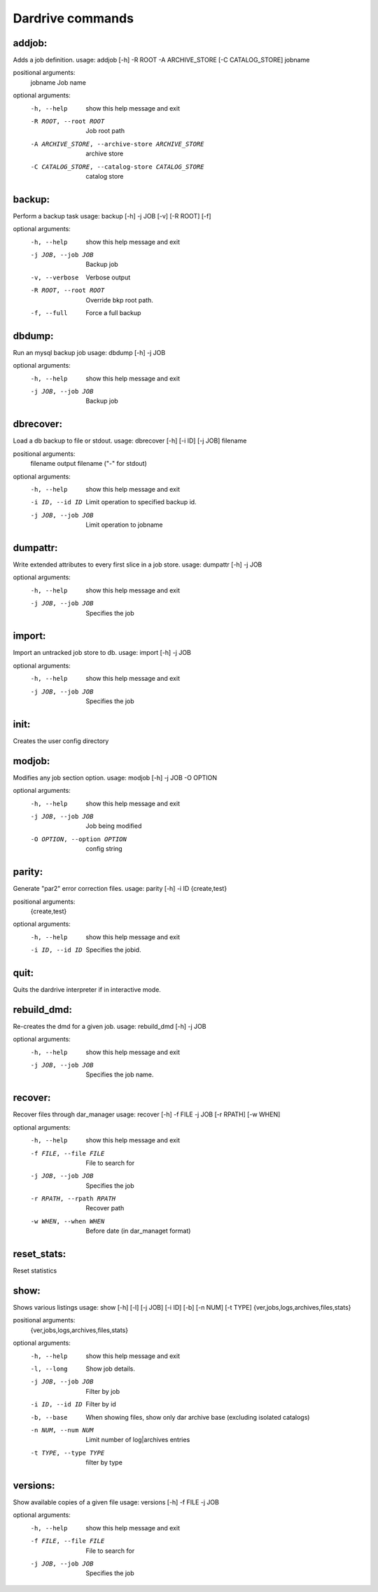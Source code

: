 Dardrive commands
=================





addjob:
_______


Adds a job definition.
usage: addjob [-h] -R ROOT -A ARCHIVE_STORE [-C CATALOG_STORE] jobname

positional arguments:
  jobname               Job name

optional arguments:
  -h, --help            show this help message and exit
  -R ROOT, --root ROOT  Job root path
  -A ARCHIVE_STORE, --archive-store ARCHIVE_STORE
                        archive store
  -C CATALOG_STORE, --catalog-store CATALOG_STORE
                        catalog store



backup:
_______


Perform a backup task
usage: backup [-h] -j JOB [-v] [-R ROOT] [-f]

optional arguments:
  -h, --help            show this help message and exit
  -j JOB, --job JOB     Backup job
  -v, --verbose         Verbose output
  -R ROOT, --root ROOT  Override bkp root path.
  -f, --full            Force a full backup



dbdump:
_______


Run an mysql backup job
usage: dbdump [-h] -j JOB

optional arguments:
  -h, --help         show this help message and exit
  -j JOB, --job JOB  Backup job



dbrecover:
__________


Load a db backup to file or stdout.
usage: dbrecover [-h] [-i ID] [-j JOB] filename

positional arguments:
  filename           output filename ("-" for stdout)

optional arguments:
  -h, --help         show this help message and exit
  -i ID, --id ID     Limit operation to specified backup id.
  -j JOB, --job JOB  Limit operation to jobname



dumpattr:
_________


Write extended attributes to every first slice in a job store.
usage: dumpattr [-h] -j JOB

optional arguments:
  -h, --help         show this help message and exit
  -j JOB, --job JOB  Specifies the job



import:
_______


Import an untracked job store to db.
usage: import [-h] -j JOB

optional arguments:
  -h, --help         show this help message and exit
  -j JOB, --job JOB  Specifies the job



init:
_____


Creates the user config directory


modjob:
_______


Modifies any job section option.
usage: modjob [-h] -j JOB -O OPTION

optional arguments:
  -h, --help            show this help message and exit
  -j JOB, --job JOB     Job being modified
  -O OPTION, --option OPTION
                        config string



parity:
_______


Generate "par2" error correction files.
usage: parity [-h] -i ID {create,test}

positional arguments:
  {create,test}

optional arguments:
  -h, --help      show this help message and exit
  -i ID, --id ID  Specifies the jobid.



quit:
_____


Quits the dardrive interpreter if in interactive mode.


rebuild_dmd:
____________


Re-creates the dmd for a given job.
usage: rebuild_dmd [-h] -j JOB

optional arguments:
  -h, --help         show this help message and exit
  -j JOB, --job JOB  Specifies the job name.



recover:
________


Recover files through dar_manager
usage: recover [-h] -f FILE -j JOB [-r RPATH] [-w WHEN]

optional arguments:
  -h, --help            show this help message and exit
  -f FILE, --file FILE  File to search for
  -j JOB, --job JOB     Specifies the job
  -r RPATH, --rpath RPATH
                        Recover path
  -w WHEN, --when WHEN  Before date (in dar_managet format)



reset_stats:
____________


Reset statistics


show:
_____


Shows various listings
usage: show [-h] [-l] [-j JOB] [-i ID] [-b] [-n NUM] [-t TYPE] {ver,jobs,logs,archives,files,stats}

positional arguments:
  {ver,jobs,logs,archives,files,stats}

optional arguments:
  -h, --help            show this help message and exit
  -l, --long            Show job details.
  -j JOB, --job JOB     Filter by job
  -i ID, --id ID        Filter by id
  -b, --base            When showing files, show only dar archive base (excluding isolated catalogs)
  -n NUM, --num NUM     Limit number of log|archives entries
  -t TYPE, --type TYPE  filter by type



versions:
_________


Show available copies of a given file
usage: versions [-h] -f FILE -j JOB

optional arguments:
  -h, --help            show this help message and exit
  -f FILE, --file FILE  File to search for
  -j JOB, --job JOB     Specifies the job

